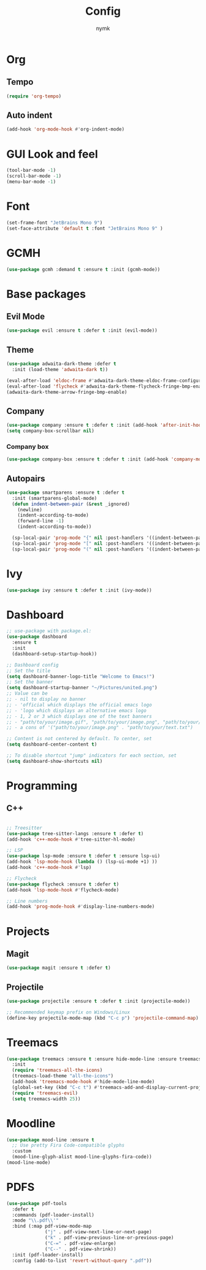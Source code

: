 #+Title: Config
#+Author: nymk
#+property: header-args :tangle init.el

* Org
** Tempo
#+begin_src emacs-lisp
  (require 'org-tempo)
#+end_src

** Auto indent
#+begin_src emacs-lisp
  (add-hook 'org-mode-hook #'org-indent-mode)
#+end_src

* GUI Look and feel
#+begin_src emacs-lisp
  (tool-bar-mode -1)
  (scroll-bar-mode -1)
  (menu-bar-mode -1)
#+end_src

* Font
#+begin_src emacs-lisp
  (set-frame-font "JetBrains Mono 9")
  (set-face-attribute 'default t :font "JetBrains Mono 9" )
#+end_src

* GCMH
#+begin_src emacs-lisp
  (use-package gcmh :demand t :ensure t :init (gcmh-mode))
#+end_src

* Base packages
** Evil Mode
#+begin_src emacs-lisp
  (use-package evil :ensure t :defer t :init (evil-mode))
#+end_src

** Theme
#+begin_src emacs-lisp
  (use-package adwaita-dark-theme :defer t
    :init (load-theme 'adwaita-dark t))

  (eval-after-load 'eldoc-frame #'adwaita-dark-theme-eldoc-frame-configuration-enable)
  (eval-after-load 'flycheck #'adwaita-dark-theme-flycheck-fringe-bmp-enable)
  (adwaita-dark-theme-arrow-fringe-bmp-enable)
#+end_src

** Company
#+begin_src emacs-lisp
  (use-package company :ensure t :defer t :init (add-hook 'after-init-hook #'global-company-mode))
  (setq company-box-scrollbar nil)
#+end_src

*** Company box
#+begin_src emacs-lisp
  (use-package company-box :ensure t :defer t :init (add-hook 'company-mode-hook #'company-box-mode))
#+end_src

** Autopairs
#+begin_src emacs-lisp
  (use-package smartparens :ensure t :defer t
    :init (smartparens-global-mode)
    (defun indent-between-pair (&rest _ignored)
      (newline)
      (indent-according-to-mode)
      (forward-line -1)
      (indent-according-to-mode))

    (sp-local-pair 'prog-mode "{" nil :post-handlers '((indent-between-pair "RET")))
    (sp-local-pair 'prog-mode "[" nil :post-handlers '((indent-between-pair "RET")))
    (sp-local-pair 'prog-mode "(" nil :post-handlers '((indent-between-pair "RET"))))
#+end_src

* Ivy
#+begin_src emacs-lisp
  (use-package ivy :ensure t :defer t :init (ivy-mode))
#+end_src

* Dashboard
#+begin_src emacs-lisp
  ;; use-package with package.el:
  (use-package dashboard
    :ensure t
    :init
    (dashboard-setup-startup-hook))

  ;; Dashboard config
  ;; Set the title
  (setq dashboard-banner-logo-title "Welcome to Emacs!")
  ;; Set the banner
  (setq dashboard-startup-banner "~/Pictures/united.png")
  ;; Value can be
  ;; - nil to display no banner
  ;; - 'official which displays the official emacs logo
  ;; - 'logo which displays an alternative emacs logo
  ;; - 1, 2 or 3 which displays one of the text banners
  ;; - "path/to/your/image.gif", "path/to/your/image.png", "path/to/your/text.txt" or "path/to/your/image.xbm" which displays whatever gif/image/text/xbm you would prefer
  ;; - a cons of '("path/to/your/image.png" . "path/to/your/text.txt")

  ;; Content is not centered by default. To center, set
  (setq dashboard-center-content t)

  ;; To disable shortcut "jump" indicators for each section, set
  (setq dashboard-show-shortcuts nil)
#+end_src

* Programming
** C++
#+begin_src emacs-lisp

  ;; Treesitter
  (use-package tree-sitter-langs :ensure t :defer t)
  (add-hook 'c++-mode-hook #'tree-sitter-hl-mode)

  ;; LSP
  (use-package lsp-mode :ensure t :defer t :ensure lsp-ui)
  (add-hook 'lsp-mode-hook (lambda () (lsp-ui-mode +1) ))
  (add-hook 'c++-mode-hook #'lsp)

  ;; Flycheck
  (use-package flycheck :ensure t :defer t)
  (add-hook 'lsp-mode-hook #'flycheck-mode)

  ;; Line numbers
  (add-hook 'prog-mode-hook #'display-line-numbers-mode)
#+end_src

* Projects
** Magit
#+begin_src emacs-lisp
  (use-package magit :ensure t :defer t)
#+end_src

** Projectile
#+begin_src emacs-lisp
  (use-package projectile :ensure t :defer t :init (projectile-mode))

  ;; Recommended keymap prefix on Windows/Linux
  (define-key projectile-mode-map (kbd "C-c p") 'projectile-command-map)
#+end_src


* Treemacs
#+begin_src emacs-lisp
  (use-package treemacs :ensure t :ensure hide-mode-line :ensure treemacs-all-the-icons :ensure treemacs-evil :defer t
    :init
    (require 'treemacs-all-the-icons)
    (treemacs-load-theme "all-the-icons")
    (add-hook 'treemacs-mode-hook #'hide-mode-line-mode)
    (global-set-key (kbd "C-c t") #'treemacs-add-and-display-current-project-exclusively)
    (require 'treemacs-evil)
    (setq treemacs-width 25))
#+end_src

* Moodline
#+begin_src emacs-lisp
  (use-package mood-line :ensure t
    ;; Use pretty Fira Code-compatible glyphs
    :custom
    (mood-line-glyph-alist mood-line-glyphs-fira-code))
  (mood-line-mode)
#+end_src

* PDFS
#+begin_src emacs-lisp
  (use-package pdf-tools
    :defer t
    :commands (pdf-loader-install)
    :mode "\\.pdf\\'"
    :bind (:map pdf-view-mode-map
                ("j" . pdf-view-next-line-or-next-page)
                ("k" . pdf-view-previous-line-or-previous-page)
                ("C-=" . pdf-view-enlarge)
                ("C--" . pdf-view-shrink))
    :init (pdf-loader-install)
    :config (add-to-list 'revert-without-query ".pdf"))
#+end_src

